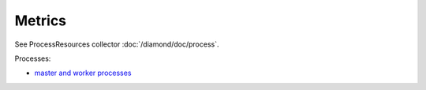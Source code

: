 Metrics
=======
                          
See ProcessResources collector :doc:`/diamond/doc/process`.

Processes:

* `master and worker processes <http://nginx.org/en/docs/beginners_guide.html>`_
